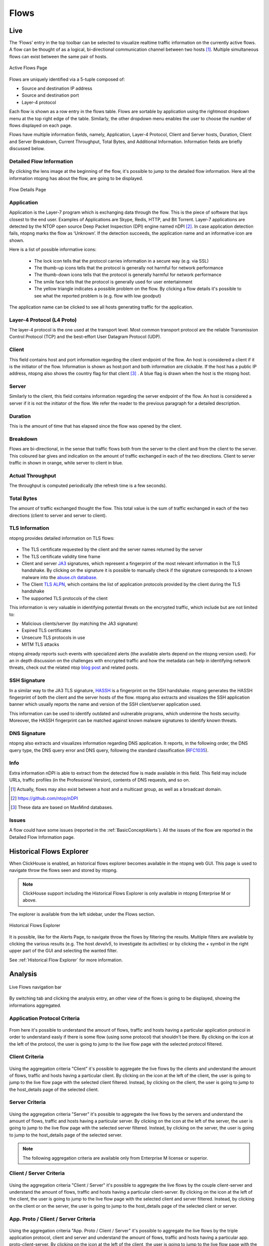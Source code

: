 .. _WebGuiFlows:

Flows
#####

Live
----

The ‘Flows’ entry in the top toolbar can be selected to visualize realtime traffic information on the currently
active flows. A flow can be thought of as a logical, bi-directional communication channel between two
hosts [1]_. Multiple simultaneous flows can exist between the same pair of hosts.

.. figure:: ../img/web_gui_flows_active.png
  :align: center
  :alt: Active Flows

  Active Flows Page

Flows are uniquely identified via a 5-tuple composed of:

- Source and destination IP address
- Source and destination port
- Layer-4 protocol

Each flow is shown as a row entry in the flows table. Flows are sortable by application using the rightmost
dropdown menu at the top right edge of the table. Similarly, the other dropdown menu enables the user
to choose the number of flows displayed on each page.

Flows have multiple information fields, namely, Application, Layer-4 Protocol, Client and Server hosts,
Duration, Client and Server Breakdown, Current Throughput, Total Bytes, and Additional Information.
Information fields are briefly discussed below.

Detailed Flow Information
^^^^^^^^^^^^^^^^^^^^^^^^^

By clicking the lens image at the beginning of the flow, it's possible to jump to the detailed flow information. Here all the information ntopng has about the flow, are going to be displayed.

.. figure:: ../img/web_gui_flows_details.png
  :align: center
  :alt: Flow Details

  Flow Details Page


Application
^^^^^^^^^^^

Application is the Layer-7 program which is exchanging data through the flow. This is the piece of
software that lays closest to the end user. Examples of Applications are Skype, Redis, HTTP, and Bit
Torrent. Layer-7 applications are detected by the NTOP open source Deep Packet Inspection (DPI) engine
named nDPI [2]_. In case application detection fails, ntopng marks the flow as ‘Unknown’. If the detection
succeeds, the application name and an informative icon are shown.

Here is a list of possible informative icons:

  - The lock icon tells that the protocol carries information in a secure way (e.g. via SSL)
  - The thumb-up icons tells that the protocol is generally not harmful for network performance
  - The thumb-down icons tells that the protocol is generally harmful for network performance
  - The smile face tells that the protocol is generally used for user entertainment
  - The yellow triangle indicates a possible problem on the flow. By clicking a flow details it's possible to see what the reported problem is (e.g. flow with low goodput)

The application name can be clicked to see all hosts generating traffic for the application.

Layer-4 Protocol (L4 Proto)
^^^^^^^^^^^^^^^^^^^^^^^^^^^

The layer-4 protocol is the one used at the transport level. Most common transport protocol are the
reliable Transmission Control Protocol (TCP) and the best-effort User Datagram Protocol (UDP).

Client
^^^^^^

This field contains host and port information regarding the client endpoint of the flow. An host is
considered a client if it is the initiator of the flow. Information is shown as host:port and both information
are clickable. If the host has a public IP address, ntopng also shows the country flag for that client [3]_ . A blue
flag is drawn when the host is the ntopng host.

Server
^^^^^^

Similarly to the client, this field contains information regarding the server endpoint of the flow. An host is
considered a server if it is not the initiator of the flow. We refer the reader to the previous paragraph for a
detailed description.

Duration
^^^^^^^^

This is the amount of time that has elapsed since the flow was opened by the client.

Breakdown
^^^^^^^^^

Flows are bi-directional, in the sense that traffic flows both from the server to the client and from the client
to the server. This coloured bar gives and indication on the amount of traffic exchanged in each of the two
directions. Client to server traffic in shown in orange, while server to client in blue.

Actual Throughput
^^^^^^^^^^^^^^^^^

The throughput is computed periodically (the refresh time is a few seconds).

Total Bytes
^^^^^^^^^^^

The amount of traffic exchanged thought the flow. This total value is the sum of traffic exchanged in each
of the two directions (client to server and server to client).

TLS Information
^^^^^^^^^^^^^^^

ntopng provides detailed information on TLS flows:

.. figure:: ../img/web_gui_flows_tls_information.png
  :align: center
  :alt: TLS information

- The TLS certificate requested by the client and the server names returned by the server
- The TLS certificate validity time frame
- Client and server `JA3`_ signatures, which represent a fingerprint of the most relevant
  information in the TLS handshake. By clicking on the signature it is possible to manually
  check if the signature corresponds to a known malware into the `abuse.ch database`_.
- The Client `TLS ALPN`_, which contains the list of application protocols provided
  by the client during the TLS handshake
- The supported TLS protocols of the client

This information is very valuable in identifying potential threats on the encrypted traffic,
which include but are not limited to:

- Malicious clients/server (by matching the JA3 signature)
- Expired TLS certificates
- Unsecure TLS protocols in use
- MITM TLS attacks

ntopng already reports such events with specialized alerts (the available alerts
depend on the ntopng version used). For an in depth discussion on the challenges with encrypted traffic and how
the metadata can help in identifying network threats, check out the related ntop
`blog post`_ and related posts.

SSH Signature
^^^^^^^^^^^^^

In a similar way to the JA3 TLS signature, `HASSH`_ is a fingerprint on the SSH handshake.
ntopng generates the HASSH fingerprint of both the client and the server hosts of the flow.
ntopng also extracts and visualizes the SSH application banner which usually reports the
name and version of the SSH client/server application used.

This information can be used to identify outdated and vulnerable programs, which
undermine the hosts security. Moreover, the HASSH fingerprint can be matched against
known malware signatures to identify known threats.

.. _`HASSH`: https://engineering.salesforce.com/open-sourcing-hassh-abed3ae5044c

DNS Signature
^^^^^^^^^^^^^

ntopng also extracts and visualizes information regarding DNS application.
It reports, in the following order, the DNS query type, the DNS query error and DNS query,
following the standard classification (`RFC1035`_).

.. figure:: ../img/web_gui_flows_dns_information.png
  :align: center
  :alt: DNS information

Info
^^^^

Extra information nDPI is able to extract from the detected flow is made available in this field. This field
may include URLs, traffic profiles (in the Professional Version), contents of DNS requests, and so on.

.. [1] Actually, flows may also exist between a host and a multicast group, as well as a broadcast domain.
.. [2] https://github.com/ntop/nDPI
.. [3] These data are based on MaxMind databases.

Issues
^^^^^^

A flow could have some issues (reported in the :ref:`BasicConceptAlerts`).
All the issues of the flow are reported in the Detailed Flow Information page.

.. figure:: ../img/web_gui_flows_issues_information.png
  :align: center
  :alt: DNS information

.. _`JA3`: https://github.com/salesforce/ja3
.. _`TLS ALPN`: https://en.wikipedia.org/wiki/Application-Layer_Protocol_Negotiation
.. _`blog post`: https://www.ntop.org/ndpi/effective-tls-fingerprinting-beyond-ja3
.. _`abuse.ch database`: https://sslbl.abuse.ch/ja3-fingerprints
.. _`RFC1035`: https://datatracker.ietf.org/doc/html/rfc1035



Historical Flows Explorer
-------------------------

When ClickHouse is enabled, an historical flows explorer becomes available in the ntopng web GUI.
This page is used to navigate throw the flows seen and stored by ntopng.

.. note::

   ClickHouse support including the Historical Flows Explorer is only available in ntopng Enterprise M or above.


The explorer is available from the left sidebar, under the Flows section.

.. figure:: ../img/clickhouse_flow_explorer.png
  :align: center
  :alt: Historical Flows Explorer

  Historical Flows Explorer

It is possible, like for the Alerts Page, to navigate throw the flows by filtering the results.
Multiple filters are available by clicking the various results (e.g. The host `develv5`, to investigate its activities) or by clicking the `+` symbol in the right upper part of the GUI and selecting the wanted filter.

See :ref:`Historical Flow Explorer` for more information.


Analysis
--------

.. figure:: ../img/live_flows_nav_bar.png
  :align: center
  :alt: Live Flows navigation bar

  Live Flows navigation bar

By switching tab and clicking the analysis entry, an other view of the flows is going to be displayed, showing the informations aggregated.

Application Protocol Criteria
^^^^^^^^^^^^^^^^^^^^^^^^^^^^^

.. figure:: ../img/live_flows_analysis_app_criteria.png
  :align: center
  :alt: Live Flows Analysis Application Criteria

From here it's possible to understand the amount of flows, traffic and hosts having a particular application protocol in order to understand easly if there is some flow (using some protocol) that shouldn't be there.
By clicking on the icon at the left of the protocol, the user is going to jump to the live flow page with the selected protocol filtered.

Client Criteria
^^^^^^^^^^^^^^^

.. figure:: ../img/live_flows_analysis_client_criteria.png
  :align: center
  :alt: Live Flows Analysis Client Criteria

Using the aggregation criteria "Client" it's possible to aggregate the live flows by the clients and understand the amount of flows, traffic and hosts having a particular client.
By clicking on the icon at the left of the client, the user is going to jump to the live flow page with the selected client filtered. 
Instead, by clicking on the client, the user is going to jump to the host_details page of the selected client.

Server Criteria
^^^^^^^^^^^^^^^

.. figure:: ../img/live_flows_analysis_server_criteria.png
  :align: center
  :alt: Live Flows Analysis Server Criteria

Using the aggregation criteria "Server" it's possible to aggregate the live flows by the servers and understand the amount of flows, traffic and hosts having a particular server.
By clicking on the icon at the left of the server, the user is going to jump to the live flow page with the selected server filtered.
Instead, by clicking on the server, the user is going to jump to the host_details page of the selected server.

.. note::

  The following aggregation criteria are available only from Enterprise M license or superior.

Client / Server Criteria
^^^^^^^^^^^^^^^^^^^^^^^^

.. figure:: ../img/live_flows_analysis_client_server_criteria.png
  :align: center
  :alt: Live Flows Analysis Client / Server Criteria

Using the aggregation criteria "Client / Server" it's possible to aggregate the live flows by the couple client-server and understand the amount of flows, traffic and hosts having a particular client-server.
By clicking on the icon at the left of the client, the user is going to jump to the live flow page with the selected client and server filtered.
Instead, by clicking on the client or on the server, the user is going to jump to the host_details page of the selected client or server.

App. Proto / Client / Server Criteria
^^^^^^^^^^^^^^^^^^^^^^^^^^^^^^^^^^^^^

.. figure:: ../img/live_flows_analysis_app_client_server_criteria.png
  :align: center
  :alt: Live Flows Analysis App. Proto / Client / Server Criteria

Using the aggregation criteria "App. Proto / Client / Server" it's possible to aggregate the live flows by the triple application protocol, client and server and understand the amount of flows, traffic and hosts having a particular app. proto-client-server.
By clicking on the icon at the left of the client, the user is going to jump to the live flow page with the selected application protocol, client and server filtered.
Instead, by clicking on the client or on the server, the user is going to jump to the host_details page of the selected client or server.

Info Criteria
^^^^^^^^^^^^^

.. figure:: ../img/live_flows_analysis_info_criteria.png
  :align: center
  :alt: Live Flows Analysis Info Criteria

Using the aggregation criteria "Info" it's possible to aggregate the live flows by the flow's info and understand the amount of flows, traffic and hosts having a particular flow's info.
By clicking on the icon at the left of the info column, the user is going to jump to the live flow page with the selected flow's info filtered.
